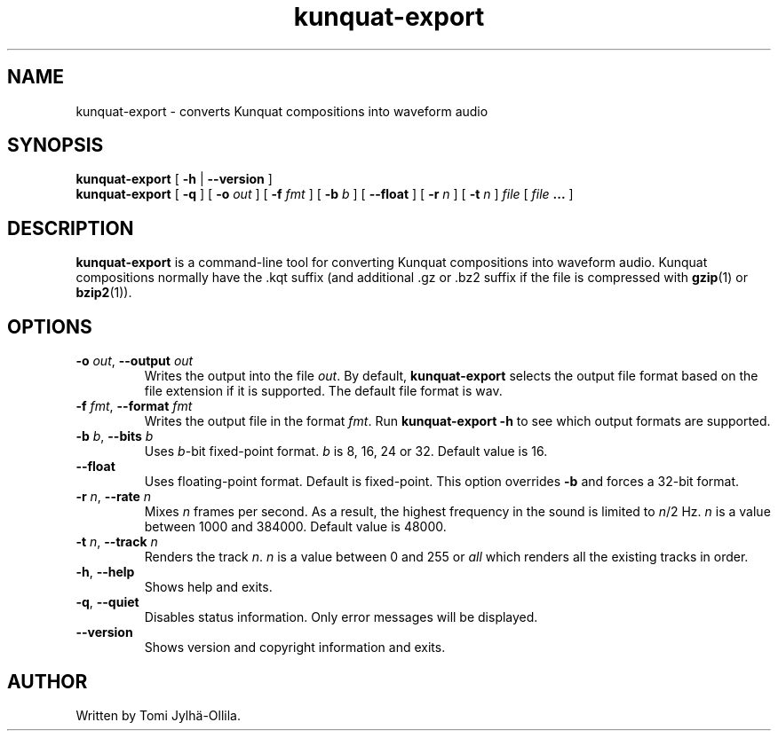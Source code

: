 .TH kunquat\-export 1 "2013\-01\-13" "" "Kunquat"

.SH NAME
kunquat\-export \- converts Kunquat compositions into waveform audio

.SH SYNOPSIS
.B kunquat\-export
[
.B \-h
|
.B \-\-version
]
.br
.B kunquat\-export
[
.B \-q
]
[
.B \-o
.I out
]
[
.B \-f
.I fmt
]
[
.B \-b
.I b
]
[
.B \-\-float
]
[
.B \-r
.I n
]
[
.B \-t
.I n
]
.I file
[
.I file
.B ...
]

.SH DESCRIPTION
.B kunquat\-export
is a command\-line tool for converting Kunquat compositions into waveform
audio. Kunquat compositions normally have the .kqt suffix (and
additional .gz or .bz2 suffix if the file is compressed with \fBgzip\fR(1)
or \fBbzip2\fR(1)).

.SH OPTIONS

.IP "\fB\-o\fR \fIout\fR, \fB\-\-output\fR \fIout\fR"
Writes the output into the file \fIout\fR. By default,
.B kunquat\-export
selects the output file format based on the file extension if it is supported.
The default file format is wav.

.IP "\fB\-f\fR \fIfmt\fR, \fB\-\-format\fR \fIfmt\fR"
Writes the output file in the format \fIfmt\fR. Run
.B kunquat-export \-h
to see which output formats are supported.

.IP "\fB\-b\fR \fIb\fR, \fB\-\-bits\fR \fIb\fR"
Uses \fIb\fR-bit fixed-point format. \fIb\fR is 8, 16, 24 or 32. Default value
is 16.

.IP "\fB\-\-float\fR"
Uses floating-point format. Default is fixed-point. This option overrides
\fB-b\fR and forces a 32-bit format.

.IP "\fB\-r\fR \fIn\fR, \fB\-\-rate\fR \fIn\fR"
Mixes \fIn\fR frames per second. As a result, the highest frequency in the
sound is limited to \fIn\fR/2 Hz. \fIn\fR is a value between 1000 and 384000.
Default value is 48000.

.IP "\fB\-t\fR \fIn\fR, \fB\-\-track\fR \fIn\fR"
Renders the track \fIn\fR. \fIn\fR is a value between 0 and 255 or
\fIall\fR which renders all the existing tracks in order.

.IP "\fB\-h\fR, \fB\-\-help\fR"
Shows help and exits.

.IP "\fB\-q\fR, \fB\-\-quiet\fR"
Disables status information. Only error messages will be displayed.

.IP "\fB\-\-version\fR"
Shows version and copyright information and exits.

.SH AUTHOR
Written by Tomi Jylhä\-Ollila.


